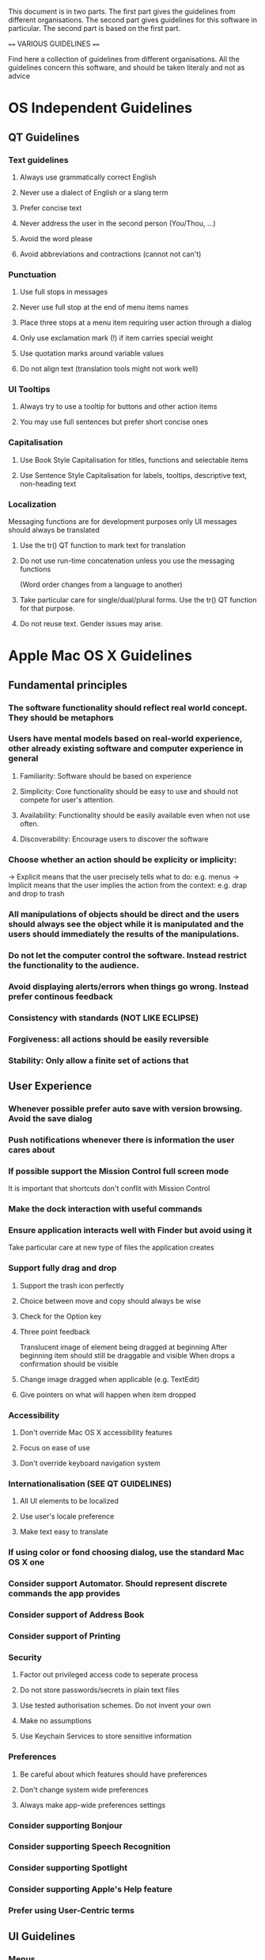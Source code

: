 This document is in two parts. The first part gives the guidelines
from different organisations. The second part gives guidelines for
this software in particular. The second part is based on the first part.

==== VARIOUS GUIDELINES ====

Find here a collection of guidelines from different organisations. All
the guidelines concern this software, and should be taken literaly and
not as advice

* OS Independent Guidelines
** QT Guidelines
*** Text guidelines
**** Always use grammatically correct English
**** Never use a dialect of English or a slang term
**** Prefer concise text
**** Never address the user in the second person (You/Thou, ...)
**** Avoid the word please
**** Avoid abbreviations and contractions (cannot not can't)
*** Punctuation
**** Use full stops in messages
**** Never use full stop at the end of menu items names
**** Place three stops at a menu item requiring user action through a dialog
**** Only use exclamation mark (!) if item carries special weight
**** Use quotation marks around variable values
**** Do not align text (translation tools might not work well)
*** UI Tooltips
**** Always try to use a tooltip for buttons and other action items
**** You may use full sentences but prefer short concise ones
*** Capitalisation
**** Use Book Style Capitalisation for titles, functions and selectable items
**** Use Sentence Style Capitalisation for labels, tooltips, descriptive text, non-heading text
*** Localization
     Messaging functions are for development purposes only
     UI messages should always be translated
**** Use the tr() QT function to mark text for translation
**** Do not use run-time concatenation unless you use the messaging functions
     (Word order changes from a language to another)
**** Take particular care for single/dual/plural forms. Use the tr() QT function for that purpose.
**** Do not reuse text. Gender issues may arise.

* Apple Mac OS X Guidelines
** Fundamental principles
*** The software functionality should reflect real world concept. They should be metaphors
*** Users have mental models based on real-world experience, other already existing software and computer experience in general
**** Familiarity: Software should be based on experience
**** Simplicity: Core functionality should be easy to use and should not compete for user's attention.
**** Availability: Functionality should be easily available even when not use often.
**** Discoverability: Encourage users to discover the software
*** Choose whether an action should be explicity or implicity:
    -> Explicit means that the user precisely tells what to do: e.g. menus
    -> Implicit means that the user implies the action from the context: e.g. drap and drop to trash
*** All manipulations of objects should be direct and the users should always see the object while it is manipulated and the users should immediately the results of the manipulations.
*** Do not let the computer control the software. Instead restrict the functionality to the audience.
*** Avoid displaying alerts/errors when things go wrong. Instead prefer continous feedback
*** Consistency with standards (NOT LIKE ECLIPSE)
*** Forgiveness: all actions should be easily reversible
*** Stability: Only allow a finite set of actions that 

** User Experience
*** Whenever possible prefer auto save with version browsing. Avoid the save dialog
*** Push notifications whenever there is information the user cares about
*** If possible support the Mission Control full screen mode
    It is important that shortcuts don't conflit with Mission Control
*** Make the dock interaction with useful commands
*** Ensure application interacts well with Finder but avoid using it
    Take particular care at new type of files the application creates
*** Support fully drag and drop
**** Support the trash icon perfectly
**** Choice between move and copy should always be wise
**** Check for the Option key
**** Three point feedback
     Translucent image of element being dragged at beginning
     After beginning item should still be draggable and visible
     When drops a confirmation should be visible
**** Change image dragged when applicable (e.g. TextEdit)
**** Give pointers on what will happen when item dropped
*** Accessibility
**** Don't override Mac OS X accessibility features
**** Focus on ease of use
**** Don't override keyboard navigation system
*** Internationalisation (SEE QT GUIDELINES)
**** All UI elements to be localized
**** Use user's locale preference
**** Make text easy to translate
*** If using color or fond choosing dialog, use the standard Mac OS X one
*** Consider support Automator. Should represent discrete commands the app provides
*** Consider support of Address Book
*** Consider support of Printing
*** Security
**** Factor out privileged access code to seperate process
**** Do not store passwords/secrets in plain text files
**** Use tested authorisation schemes. Do not invent your own
**** Make no assumptions
**** Use Keychain Services to store sensitive information
*** Preferences
**** Be careful about which features should have preferences
**** Don't change system wide preferences
**** Always make app-wide preferences settings
*** Consider supporting Bonjour
*** Consider supporting Speech Recognition
*** Consider supporting Spotlight
*** Consider supporting Apple's Help feature
*** Prefer using User-Centric terms

** UI Guidelines
*** Menus
**** Recall there are 3 menus: Main menu bar, Dock menu, and contextual menus
**** Menu items corresponds to some action
**** Uses submenus, seperators when appropriate
**** Don't forget about keyboard shortcuts
**** Make titles as short as possible without sacrificing clarity
**** All menu items should be visible even if they are unavailable
**** Never use icons
**** Never use definite or indefinite articles
**** Use title-style capitalisation
**** Dim unavaible items
**** Group most frequently used items at the top
**** Group related items
**** Avoid creating really long menus
**** Follow the specific menus guidelines (File, Edit, ...)
*** Windows
**** There are 5 types of Windows: Application window, Dialog, Panel, Alert, Document window
**** Main windows have the following sections: Window frame (title and toolbar), window body and the content area
**** Toolbar should only contain frequently used items
**** Always show an About <software> window
**** Read Mac OS X guidelines in detail

* Windows 7 Guidelines

* Linux Guidelines
** Gnome Guidelines
*** Seems similar to Mac OS X except more focus on simplicity
     * There are strong requirements about size for some
       windows. Please read them if one is to create a window of a
       certain type.


